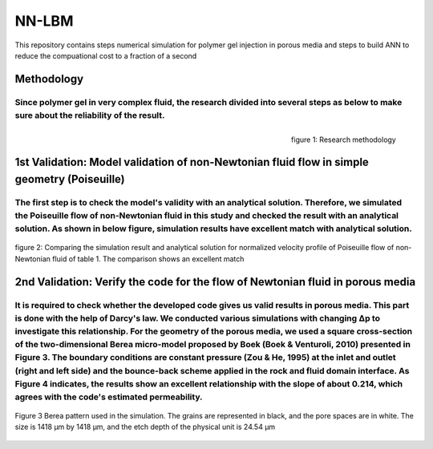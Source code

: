 ================================================================================
NN-LBM 
================================================================================
This repository contains steps numerical simulation for polymer gel injection in porous media and steps to build ANN to reduce the compuational cost to a fraction of a second

################################################################################
Methodology
################################################################################
Since polymer gel in very complex fluid, the research divided into several steps as below to make sure about the reliability of the result.
--------------------------------------------------------------------------------
.. figure::  /palabos-master/figs/NN-Methodology.JPG
    :align: right
    :alt: alternate text
    :figclass: align-right
    
    figure 1: Research methodology
################################################################################
1st Validation: Model validation of non-Newtonian fluid flow in simple geometry (Poiseuille)
################################################################################
The first step is to check the model's validity with an analytical solution. Therefore, we simulated the Poiseuille flow of non-Newtonian fluid in this study and checked the result with an analytical solution. As shown in below figure, simulation results have excellent match with analytical solution.
--------------------------------------------------------------------------------
.. figure::  /palabos-master/figs/NN-poiseuille.JPG
    :align: center
    :alt: alternate text
    :figclass: align-center
    
    figure 2: Comparing the simulation result and analytical solution for normalized velocity profile of Poiseuille flow of non-Newtonian fluid of table 1. The comparison shows an excellent match
################################################################################
2nd Validation: Verify the code for the flow of Newtonian fluid in porous media
################################################################################
It is required to check whether the developed code gives us valid results in porous media. This part is done with the help of Darcy's law. We conducted various simulations with changing Δp  to investigate this relationship. For the geometry of the porous media, we used a square cross-section of the two-dimensional Berea micro-model proposed by Boek (Boek & Venturoli, 2010) presented in Figure 3. The boundary conditions are constant pressure (Zou & He, 1995) at the inlet and outlet (right and left side) and the bounce-back scheme applied in the rock and fluid domain interface.  As Figure 4 indicates, the results show an excellent relationship with the slope of about 0.214, which agrees with the code's estimated permeability.
--------------------------------------------------------------------------------
.. figure::  /palabos-master/figs/Berea2D.jpg
    :align: center
    :alt: alternate text
    :figclass: align-center
    
    Figure 3 Berea pattern used in the simulation. The grains are represented in black, and the pore spaces are in white. The size is 1418 μm by 1418 μm, and the etch depth of the physical unit is 24.54 μm
